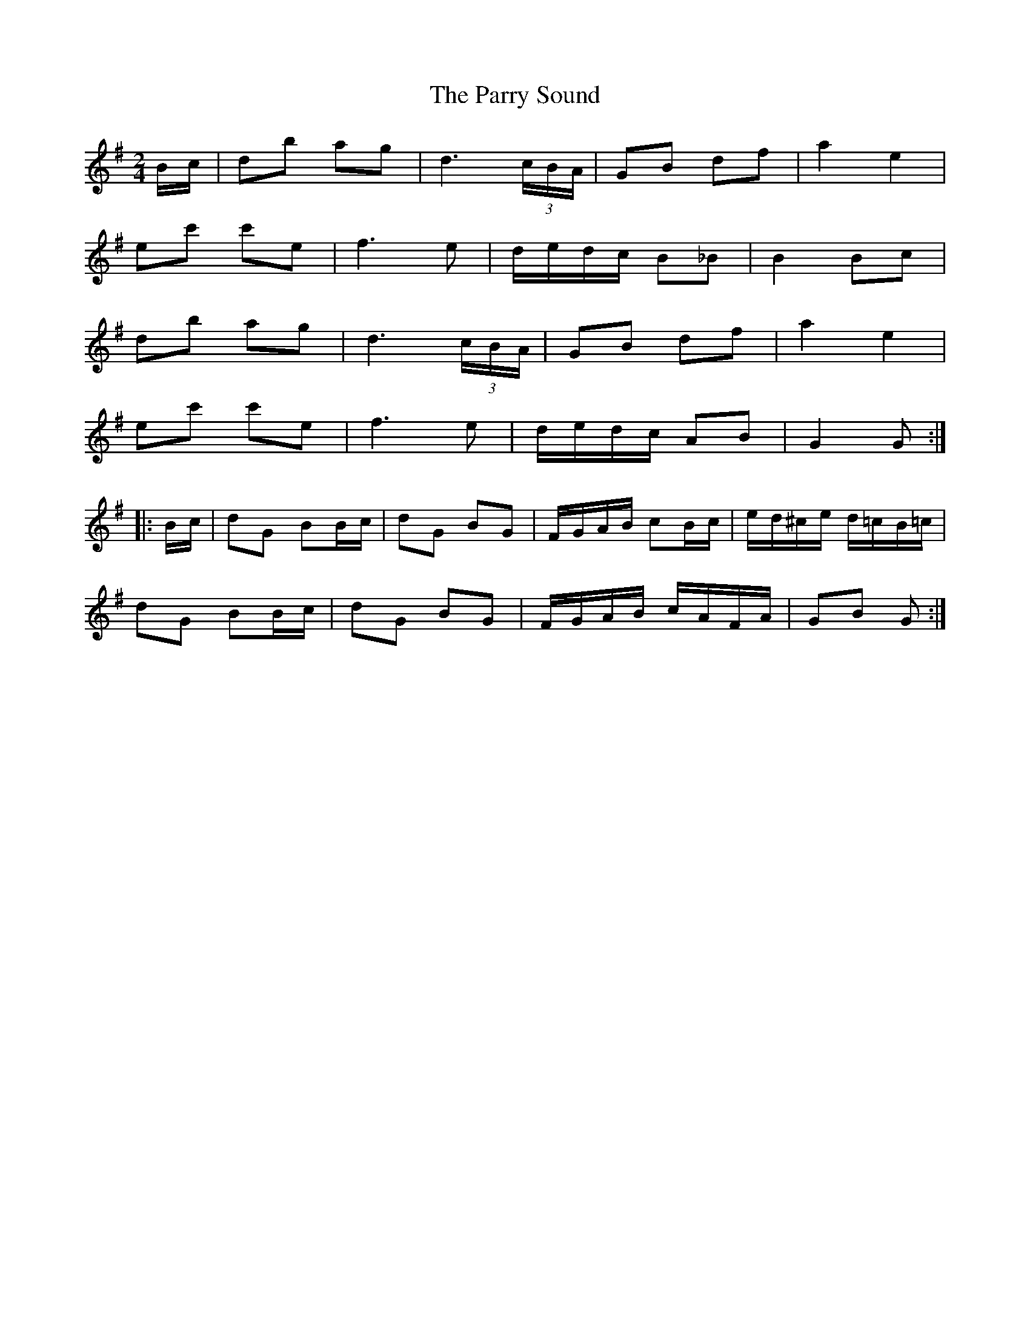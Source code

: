 X: 31667
T: Parry Sound, The
R: polka
M: 2/4
K: Gmajor
Bc|d2b2 a2g2|d6 (3cBA|G2B2 d2f2|a4 e4|
e2c'2 c'2e2|f6e2|dedc B2_B2|B4 B2c2|
d2b2 a2g2|d6 (3cBA|G2B2 d2f2|a4 e4|
e2c'2 c'2e2|f6e2|dedc A2B2|G4 G2:|
|:Bc|d2G2 B2Bc|d2G2 B2G2|FGAB c2Bc|ed^ce d=cB=c|
d2G2 B2Bc|d2G2 B2G2|FGAB cAFA|G2B2 G2:|

